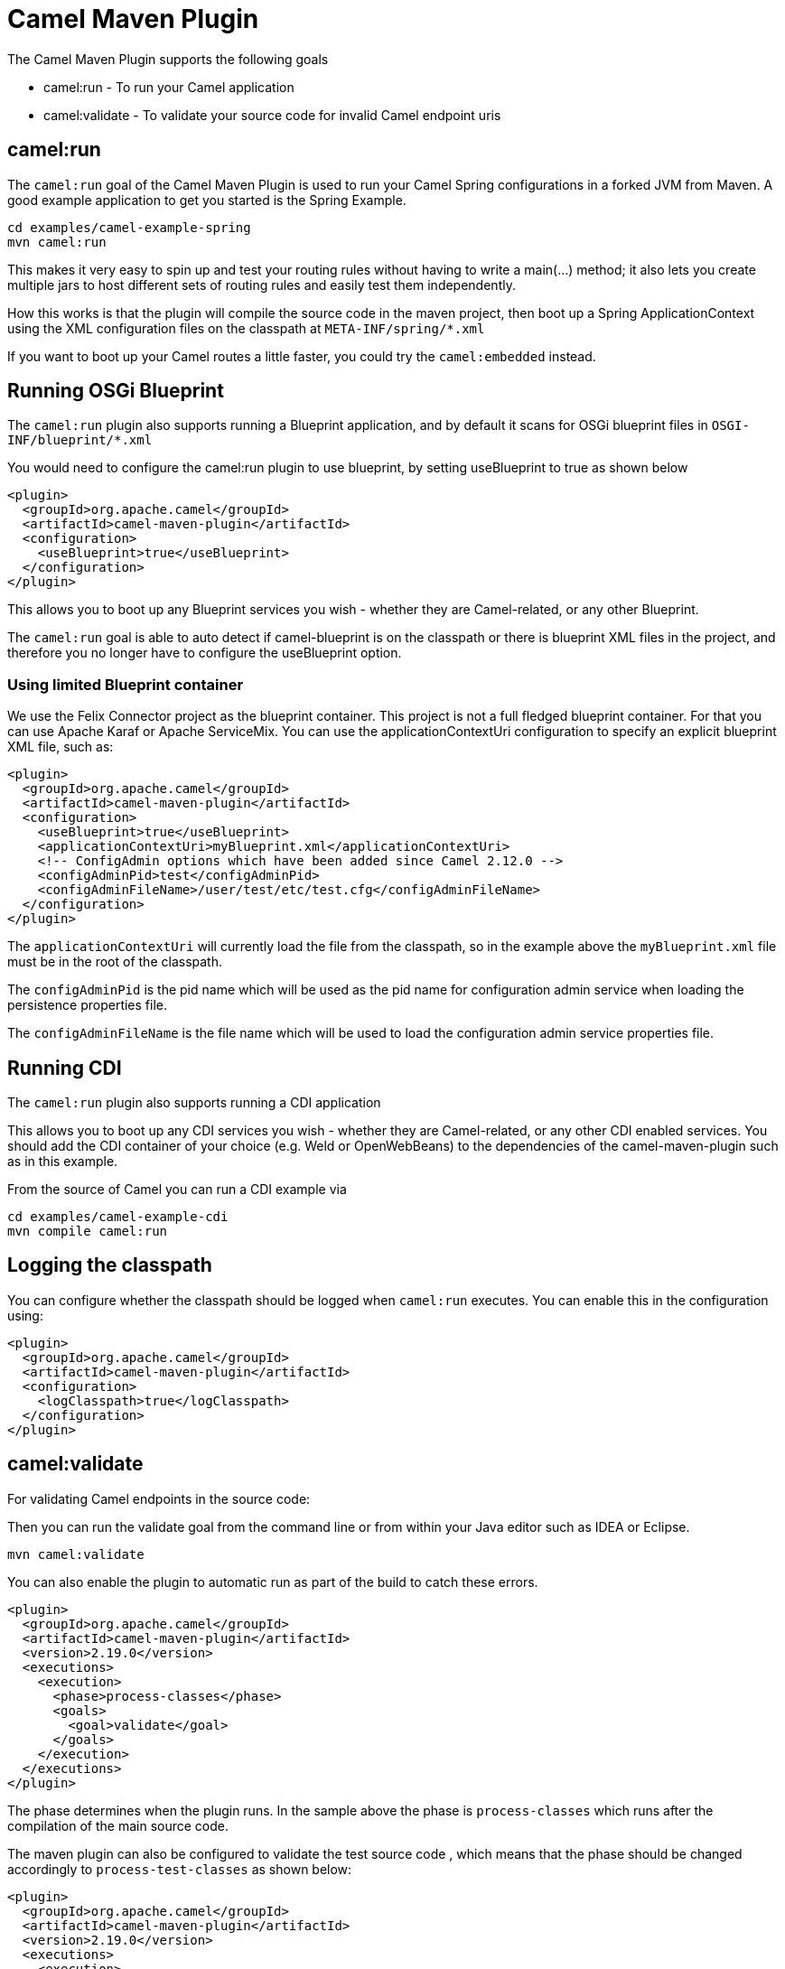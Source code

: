= Camel Maven Plugin

The Camel Maven Plugin supports the following goals

 - camel:run - To run your Camel application
 - camel:validate - To validate your source code for invalid Camel endpoint uris

== camel:run

The `camel:run` goal of the Camel Maven Plugin is used to run your Camel Spring configurations in a forked JVM from Maven.
A good example application to get you started is the Spring Example.

    cd examples/camel-example-spring
    mvn camel:run

This makes it very easy to spin up and test your routing rules without having to write a main(...) method;
it also lets you create multiple jars to host different sets of routing rules and easily test them independently.

How this works is that the plugin will compile the source code in the maven project,
then boot up a Spring ApplicationContext using the XML configuration files on the classpath at `META-INF/spring/*.xml`

If you want to boot up your Camel routes a little faster, you could try the `camel:embedded` instead.

== Running OSGi Blueprint

The `camel:run` plugin also supports running a Blueprint application, and by default it scans for OSGi blueprint files in
`OSGI-INF/blueprint/*.xml`

You would need to configure the camel:run plugin to use blueprint, by setting useBlueprint to true as shown below

    <plugin>
      <groupId>org.apache.camel</groupId>
      <artifactId>camel-maven-plugin</artifactId>
      <configuration>
        <useBlueprint>true</useBlueprint>
      </configuration>
    </plugin>

This allows you to boot up any Blueprint services you wish - whether they are Camel-related, or any other Blueprint.

The `camel:run` goal is able to auto detect if camel-blueprint is on the classpath or there is blueprint XML files
in the project, and therefore you no longer have to configure the useBlueprint option.

=== Using limited Blueprint container

We use the Felix Connector project as the blueprint container. This project is not a full fledged blueprint container.
For that you can use Apache Karaf or Apache ServiceMix.
You can use the applicationContextUri configuration to specify an explicit blueprint XML file, such as:

    <plugin>
      <groupId>org.apache.camel</groupId>
      <artifactId>camel-maven-plugin</artifactId>
      <configuration>
        <useBlueprint>true</useBlueprint>
        <applicationContextUri>myBlueprint.xml</applicationContextUri>
        <!-- ConfigAdmin options which have been added since Camel 2.12.0 -->
        <configAdminPid>test</configAdminPid>
        <configAdminFileName>/user/test/etc/test.cfg</configAdminFileName>
      </configuration>
    </plugin>

The `applicationContextUri` will currently load the file from the classpath, so in the example above the
`myBlueprint.xml` file must be in the root of the classpath.

The `configAdminPid` is the pid name which will be used as the pid name for configuration admin service when
loading the persistence properties file.

The `configAdminFileName` is the file name which will be used to load the configuration admin service properties file.


== Running CDI

The `camel:run` plugin also supports running a CDI application

This allows you to boot up any CDI services you wish - whether they are Camel-related, or any other CDI enabled services.
You should add the CDI container of your choice (e.g. Weld or OpenWebBeans) to the dependencies of the camel-maven-plugin such as in this example.

From the source of Camel you can run a CDI example via

    cd examples/camel-example-cdi
    mvn compile camel:run

== Logging the classpath

You can configure whether the classpath should be logged when `camel:run` executes.
You can enable this in the configuration using:

    <plugin>
      <groupId>org.apache.camel</groupId>
      <artifactId>camel-maven-plugin</artifactId>
      <configuration>
        <logClasspath>true</logClasspath>
      </configuration>
    </plugin>


== camel:validate

For validating Camel endpoints in the source code:

Then you can run the validate goal from the command line or from within your Java editor such as IDEA or Eclipse.

     mvn camel:validate

You can also enable the plugin to automatic run as part of the build to catch these errors.

      <plugin>
        <groupId>org.apache.camel</groupId>
        <artifactId>camel-maven-plugin</artifactId>
        <version>2.19.0</version>
        <executions>
          <execution>
            <phase>process-classes</phase>
            <goals>
              <goal>validate</goal>
            </goals>
          </execution>
        </executions>
      </plugin>

The phase determines when the plugin runs. In the sample above the phase is `process-classes` which runs after
the compilation of the main source code.

The maven plugin can also be configured to validate the test source code , which means that the phase should be
changed accordingly to `process-test-classes` as shown below:

      <plugin>
        <groupId>org.apache.camel</groupId>
        <artifactId>camel-maven-plugin</artifactId>
        <version>2.19.0</version>
        <executions>
          <execution>
            <configuration>
              <includeTest>true</includeTest>
            </configuration>
            <phase>process-test-classes</phase>
            <goals>
              <goal>validate</goal>
            </goals>
          </execution>
        </executions>
      </plugin>


=== Running the goal on any Maven project

You can also run the validate goal on any Maven project without having to add the plugin to the `pom.xml` file.
Doing so requires to specify the plugin using its fully qualified name. For example to run the goal on
the `camel-example-cdi` from Apache Camel you can run

    $cd camel-example-cdi
    $mvn org.apache.camel:camel-maven-plugin:2.19.0:validate

which then runs and outputs the following:

```
[INFO] ------------------------------------------------------------------------
[INFO] Building Camel :: Example :: CDI 2.19.0
[INFO] ------------------------------------------------------------------------
[INFO]
[INFO] --- camel-maven-plugin:2.19.0:validate (default-cli) @ camel-example-cdi ---
[INFO] Endpoint validation success: (4 = passed, 0 = invalid, 0 = incapable, 0 = unknown components)
[INFO] Simple validation success: (0 = passed, 0 = invalid)
[INFO] ------------------------------------------------------------------------
[INFO] BUILD SUCCESS
[INFO] ------------------------------------------------------------------------
```

The validation passed, and 4 endpoints was validated. Now suppose we made a typo in one of the Camel endpoint uris in the source code, such as:

    @Uri("timer:foo?period=5000")

is changed to include a typo error in the `period` option

    @Uri("timer:foo?perid=5000")

And when running the validate goal again reports the following:

```
[INFO] ------------------------------------------------------------------------
[INFO] Building Camel :: Example :: CDI 2.19.0
[INFO] ------------------------------------------------------------------------
[INFO]
[INFO] --- camel-maven-plugin:2.19.0:validate (default-cli) @ camel-example-cdi ---
[WARNING] Endpoint validation error at: org.apache.camel.example.cdi.MyRoutes(MyRoutes.java:32)

	timer:foo?perid=5000

	                   perid    Unknown option. Did you mean: [period]


[WARNING] Endpoint validation error: (3 = passed, 1 = invalid, 0 = incapable, 0 = unknown components)
[INFO] Simple validation success: (0 = passed, 0 = invalid)
[INFO] ------------------------------------------------------------------------
[INFO] BUILD SUCCESS
[INFO] ------------------------------------------------------------------------
```


=== Options

The maven plugin supports the following options which can be configured from the command line (use `-D` syntax), or defined in the `pom.xml` file in the `<configuration>` tag.

|========================================
| Parameter | Default Value | Description
| downloadVersion | true | Whether to allow downloading Camel catalog version from the internet. This is needed if the project uses a different Camel version than this plugin is using by default.
| failOnError | false | Whether to fail if invalid Camel endpoints was found. By default the plugin logs the errors at WARN level.
| logUnparseable | false | Whether to log endpoint URIs which was un-parsable and therefore not possible to validate.
| includeJava | true | Whether to include Java files to be validated for invalid Camel endpoints.
| includeXml | true | Whether to include XML files to be validated for invalid Camel endpoints.
| includeTest | false | Whether to include test source code.
| includes | | To filter the names of java and xml files to only include files matching any of the given list of patterns (wildcard and regular expression). Multiple values can be separated by comma.
| excludes | | To filter the names of java and xml files to exclude files matching any of the given list of patterns (wildcard and regular expression). Multiple values can be separated by comma.
| ignoreUnknownComponent | true | Whether to ignore unknown components.
| ignoreIncapable | true | Whether to ignore incapable of parsing the endpoint uri or simple expression.
| ignoreLenientProperties | true |  Whether to ignore components that uses lenient properties. When this is true, then the uri validation is stricter but would fail on properties that are not part of the component but in the uri because of using lenient properties. For example using the HTTP components to provide query parameters in the endpoint uri.
| showAll | false | Whether to show all endpoints and simple expressions (both invalid and valid).
|========================================


=== Validating include test

If you have a Maven project then you can run the plugin to validate the endpoints in the unit test source code as well.
You can pass in the options using `-D` style as shown:

    $cd myproject
    $mvn org.apache.camel:camel-maven-plugin:2.19.0:validate -DincludeTest=true

